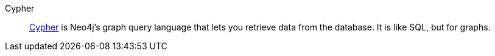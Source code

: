 [glossary]
[[Cypher]]Cypher:: link:https://neo4j.com/docs/getting-started/cypher-intro/[Cypher] is Neo4j's graph query language that lets you retrieve data from the database.
It is like SQL, but for graphs.
